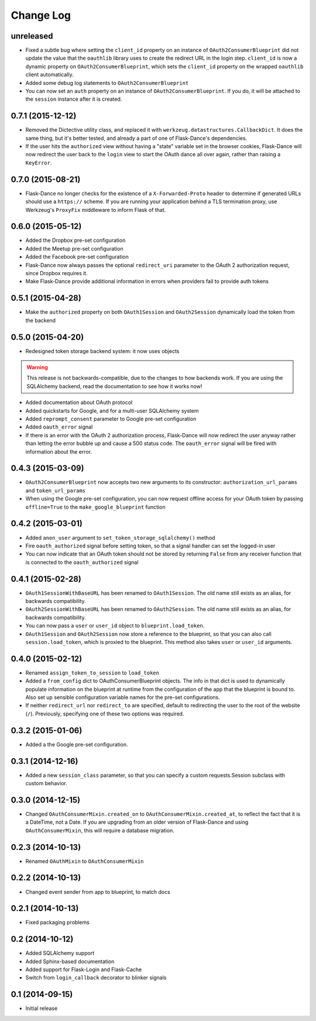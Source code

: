 Change Log
==========

unreleased
----------
* Fixed a subtle bug where setting the ``client_id`` property on an instance
  of ``OAuth2ConsumerBlueprint`` did not update the value that the ``oauthlib``
  library uses to create the redirect URL in the login step. ``client_id`` is
  now a dynamic property on ``OAuth2ConsumerBlueprint``, which sets the
  ``client_id`` property on the wrapped ``oauthlib`` client automatically.
* Added some debug log statements to ``OAuth2ConsumerBlueprint``
* You can now set an ``auth`` property on an instance of
  ``OAuth2ConsumerBlueprint``. If you do, it will be attached to the
  ``session`` instance after it is created.

0.7.1 (2015-12-12)
------------------
* Removed the Dictective utility class, and replaced it with
  ``werkzeug.datastructures.CallbackDict``. It does the same thing, but
  it's better tested, and already a part of one of Flask-Dance's dependencies.
* If the user hits the ``authorized`` view without having a "state" variable
  set in the browser cookies, Flask-Dance will now redirect the user back
  to the ``login`` view to start the OAuth dance all over again, rather than
  raising a ``KeyError``.

0.7.0 (2015-08-21)
------------------
* Flask-Dance no longer checks for the existence of a ``X-Forwarded-Proto``
  header to determine if generated URLs should use a ``https://`` scheme.
  If you are running your application behind a TLS termination proxy,
  use Werkzeug's ``ProxyFix`` middleware to inform Flask of that.

0.6.0 (2015-05-12)
------------------
* Added the Dropbox pre-set configuration
* Added the Meetup pre-set configuration
* Added the Facebook pre-set configuration
* Flask-Dance now always passes the optional ``redirect_uri`` parameter to
  the OAuth 2 authorization request, since Dropbox requires it.
* Make Flask-Dance provide additional information in errors when providers fail
  to provide auth tokens

0.5.1 (2015-04-28)
------------------
* Make the ``authorized`` property on both ``OAuth1Session`` and ``OAuth2Session``
  dynamically load the token from the backend

0.5.0 (2015-04-20)
------------------
* Redesigned token storage backend system: it now uses objects

.. warning::
   This release is not backwards-compatible, due to the changes to how backends
   work. If you are using the SQLAlchemy backend, read the documentation to see
   how it works now!

* Added documentation about OAuth protocol
* Added quickstarts for Google, and for a multi-user SQLAlchemy system
* Added ``reprompt_consent`` parameter to Google pre-set configuration
* Added ``oauth_error`` signal
* If there is an error with the OAuth 2 authorization process, Flask-Dance
  will now redirect the user anyway rather than letting the error bubble up
  and cause a 500 status code. The ``oauth_error`` signal will be fired
  with information about the error.

0.4.3 (2015-03-09)
------------------
* ``OAuth2ConsumerBlueprint`` now accepts two new arguments to its constructor:
  ``authorization_url_params`` and ``token_url_params``
* When using the Google pre-set configuration, you can now request offline
  access for your OAuth token by passing ``offline=True`` to the
  ``make_google_blueprint`` function

0.4.2 (2015-03-01)
------------------
* Added ``anon_user`` argument to ``set_token_storage_sqlalchemy()`` method
* Fire ``oauth_authorized`` signal before setting token, so that a signal
  handler can set the logged-in user
* You can now indicate that an OAuth token should not be stored by returning
  ``False`` from any receiver function that is connected to the
  ``oauth_authorized`` signal

0.4.1 (2015-02-28)
------------------
* ``OAuth1SessionWithBaseURL`` has been renamed to ``OAuth1Session``. The old
  name still exists as an alias, for backwards compatibility.
* ``OAuth2SessionWithBaseURL`` has been renamed to ``OAuth2Session``. The old
  name still exists as an alias, for backwards compatibility.
* You can now pass a ``user`` or ``user_id`` object to ``blueprint.load_token``.
* ``OAuth1Session`` and ``OAuth2Session`` now store a reference to the blueprint,
  so that you can also call ``session.load_token``, which is proxied to the
  blueprint. This method also takes ``user`` or ``user_id`` arguments.


0.4.0 (2015-02-12)
------------------
* Renamed ``assign_token_to_session`` to ``load_token``
* Added a ``from_config`` dict to OAuthConsumerBlueprint objects. The info
  in that dict is used to dynamically populate information on the blueprint
  at runtime from the configuration of the app that the blueprint is bound to.
  Also set up sensible configuration variable names for the pre-set
  configurations.
* If neither ``redirect_url`` nor ``redirect_to`` are specified, default to
  redirecting the user to the root of the website (``/``). Previously,
  specifying one of these two options was required.

0.3.2 (2015-01-06)
------------------
* Added a the Google pre-set configuration.

0.3.1 (2014-12-16)
------------------
* Added a new ``session_class`` parameter, so that you can specify a custom
  requests.Session subclass with custom behavior.

0.3.0 (2014-12-15)
------------------
* Changed ``OAuthConsumerMixin.created_on`` to ``OAuthConsumerMixin.created_at``,
  to reflect the fact that it is a DateTime, not a Date. If you are upgrading
  from an older version of Flask-Dance and using ``OAuthConsumerMixin``,
  this will require a database migration.

0.2.3 (2014-10-13)
------------------
* Renamed ``OAuthMixin`` to ``OAuthConsumerMixin``

0.2.2 (2014-10-13)
------------------
* Changed event sender from app to blueprint, to match docs

0.2.1 (2014-10-13)
------------------
* Fixed packaging problems

0.2 (2014-10-12)
----------------
* Added SQLAlchemy support
* Added Sphinx-based documentation
* Added support for Flask-Login and Flask-Cache
* Switch from ``login_callback`` decorator to blinker signals

0.1 (2014-09-15)
----------------
* Initial release
